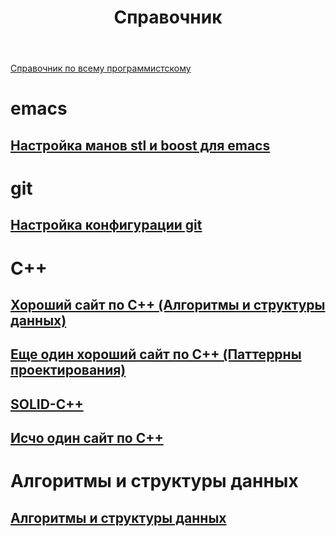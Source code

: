 #+TITLE: Справочник


 [[https://spec-zone.ru/][Справочник по всему программистскому]]

* emacs
**  [[http://dehun.space/articles/28_jun_2014-cppman+emacs.%20Offline%20c++%20STL%20and%20boost%20documentation.html][Настройка манов stl и boost для emacs]]

* git
**  [[https://radioprog.ru/post/1400][Настройка конфигурации git]]

* C++
** [[http://ci-plus-plus-snachala.ru/][Хороший сайт по C++ (Алгоритмы и структуры данных)]]
** [[http://cpp-reference.ru/][Еще один хороший сайт по C++ (Паттеррны проектирования)]]
** [[https://radioprog.ru/post/1420][SOLID-C++]]
** [[http://www.c-cpp.ru/][Исчо один сайт по C++]]

* Алгоритмы и структуры данных
** [[https://habr.com/ru/company/ruvds/blog/515258/][Алгоритмы и структуры данных]]
